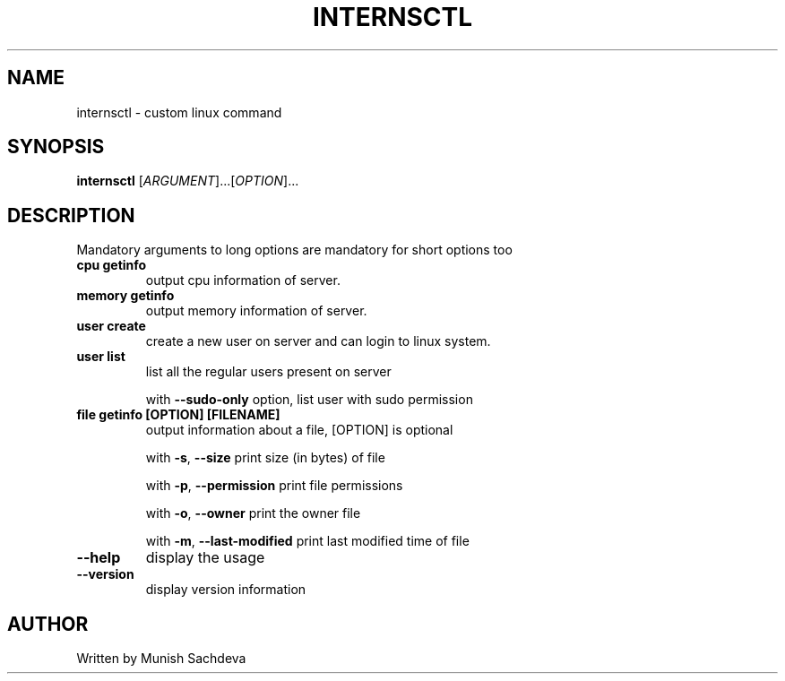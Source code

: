 .\" DO NOT MODIFY THIS FILE!  It was generated by help2man 1.48.1.
.TH INTERNSCTL "1" "July 2021" "internsctl v0.1.0" "User Commands"
.SH NAME
internsctl \- custom linux command
.SH SYNOPSIS
.B internsctl
[\fI\,ARGUMENT\/\fR]...[\fI\,OPTION\/\fR]...
.SH DESCRIPTION
.PP
Mandatory arguments to long options are mandatory for short options too
.TP
\fB\ cpu getinfo \fR
output cpu information of server.
.TP
\fB\ memory getinfo \fR
output memory information of server.
.TP
\fB\ user create \fR
create a new user on server and can login to linux system.
.TP
\fB\ user list \fR
list all the regular users present on server
.IP
with \fB\-\-sudo\-only\fR option, list user with sudo permission
.TP
\fB\ file getinfo [OPTION] [FILENAME] \fR
output information about a file, [OPTION] is optional
.IP
with \fB\-s\fR, \fB\-\-size\fR
print size (in bytes) of file
.IP
with \fB\-p\fR, \fB\-\-permission\fR
print file permissions
.IP
with \fB\-o\fR, \fB\-\-owner\fR
print the owner file
.IP
with \fB\-m\fR, \fB\-\-last\-modified\fR
print last modified time of file
.TP
\fB\-\-help \fR
display the usage
.TP
\fB\-\-version\fR
display version information
.SH AUTHOR
Written by Munish Sachdeva